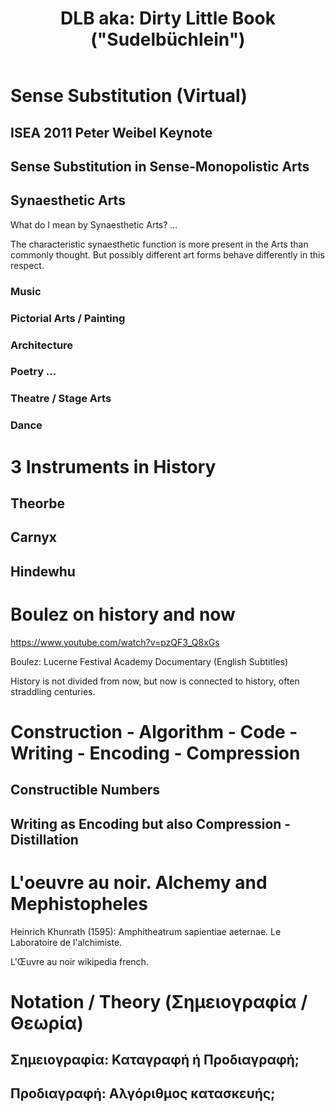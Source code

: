 #  5 Dec 2020 14:40
#+TITLE: DLB aka: Dirty Little Book ("Sudelbüchlein")
* Sense Substitution (Virtual)
** ISEA 2011 Peter Weibel Keynote
** Sense Substitution in Sense-Monopolistic Arts
** Synaesthetic Arts

What do I mean by Synaesthetic Arts?  ... 

The characteristic synaesthetic function is more present in the Arts than commonly thought. But possibly different art forms behave differently in this respect.
*** Music
*** Pictorial Arts / Painting
*** Architecture
*** Poetry ...
*** Theatre / Stage Arts
*** Dance
* 3 Instruments in History
** Theorbe
** Carnyx
** Hindewhu
* Boulez on history and now

https://www.youtube.com/watch?v=pzQF3_Q8xGs

Boulez: Lucerne Festival Academy Documentary (English Subtitles)

History is not divided from now, but now is connected to history, often straddling centuries.
* Construction - Algorithm - Code - Writing - Encoding - Compression
  :PROPERTIES:
  :DATE:     <2020-12-06 Sun 09:49>
  :END:
** Constructible Numbers
** Writing as Encoding but also Compression - Distillation
* L'oeuvre au noir. Alchemy and Mephistopheles
  :PROPERTIES:
  :DATE:     <2020-12-06 Sun 09:50>
  :END:


Heinrich Khunrath (1595): Amphitheatrum sapientiae aeternae.
Le Laboratoire de l'alchimiste.

L'Œuvre au noir wikipedia french.
* Notation / Theory (Σημειογραφία / Θεωρία)
** Σημειογραφία: Καταγραφή ή Προδιαγραφή;
** Προδιαγραφή: Αλγόριθμος κατασκευής;
